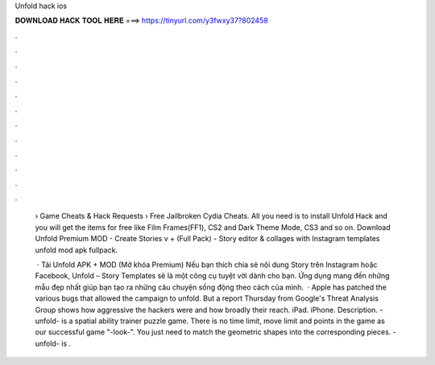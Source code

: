 Unfold hack ios



𝐃𝐎𝐖𝐍𝐋𝐎𝐀𝐃 𝐇𝐀𝐂𝐊 𝐓𝐎𝐎𝐋 𝐇𝐄𝐑𝐄 ===> https://tinyurl.com/y3fwxy37?802458



.



.



.



.



.



.



.



.



.



.



.



.

 › Game Cheats & Hack Requests › Free Jailbroken Cydia Cheats. All you need is to install Unfold Hack and you will get the items for free like Film Frames(FF1), CS2 and Dark Theme Mode, CS3 and so on. Download Unfold Premium MOD - Create Stories v + (Full Pack) - Story editor & collages with Instagram templates unfold mod apk fullpack.
 
  · Tải Unfold APK + MOD (Mở khóa Premium) Nếu bạn thích chia sẻ nội dung Story trên Instagram hoặc Facebook, Unfold – Story Templates sẽ là một công cụ tuyệt vời dành cho bạn. Ứng dụng mang đến những mẫu đẹp nhất giúp bạn tạo ra những câu chuyện sống động theo cách của mình.  · Apple has patched the various bugs that allowed the campaign to unfold. But a report Thursday from Google's Threat Analysis Group shows how aggressive the hackers were and how broadly their reach. iPad. iPhone. Description. -unfold- is a spatial ability trainer puzzle game. There is no time limit, move limit and points in the game as our successful game "-look-". You just need to match the geometric shapes into the corresponding pieces. -unfold- is .
